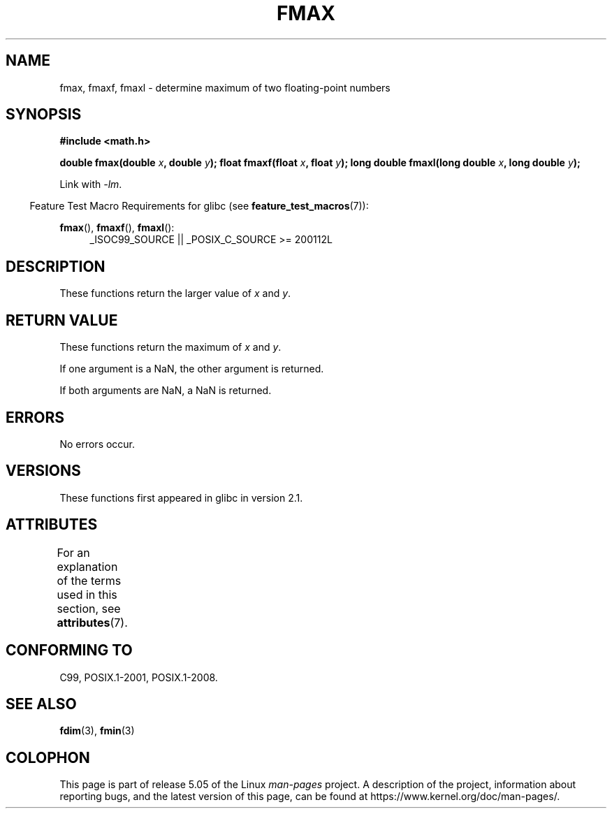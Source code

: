 .\" Copyright 2002 Walter Harms (walter.harms@informatik.uni-oldenburg.de)
.\" and Copyright 2008, Linux Foundation, written by Michael Kerrisk
.\"     <mtk.manpages@gmail.com>
.\"
.\" %%%LICENSE_START(GPL_NOVERSION_ONELINE)
.\" Distributed under GPL
.\" %%%LICENSE_END
.\"
.TH FMAX 3 2017-09-15 "" "Linux Programmer's Manual"
.SH NAME
fmax, fmaxf, fmaxl \- determine maximum of two floating-point numbers
.SH SYNOPSIS
.B #include <math.h>
.PP
.BI "double fmax(double " x ", double " y );
.BI "float fmaxf(float " x ", float " y );
.BI "long double fmaxl(long double " x ", long double " y );
.PP
Link with \fI\-lm\fP.
.PP
.in -4n
Feature Test Macro Requirements for glibc (see
.BR feature_test_macros (7)):
.in
.PP
.ad l
.BR fmax (),
.BR fmaxf (),
.BR fmaxl ():
.RS 4
_ISOC99_SOURCE || _POSIX_C_SOURCE\ >=\ 200112L
.RE
.ad
.SH DESCRIPTION
These functions return the larger value of
.I x
and
.IR y .
.SH RETURN VALUE
These functions return the maximum of
.I x
and
.IR y .
.PP
If one argument is a NaN, the other argument is returned.
.PP
If both arguments are NaN, a NaN is returned.
.SH ERRORS
No errors occur.
.SH VERSIONS
These functions first appeared in glibc in version 2.1.
.SH ATTRIBUTES
For an explanation of the terms used in this section, see
.BR attributes (7).
.TS
allbox;
lbw24 lb lb
l l l.
Interface	Attribute	Value
T{
.BR fmax (),
.BR fmaxf (),
.BR fmaxl ()
T}	Thread safety	MT-Safe
.TE
.SH CONFORMING TO
C99, POSIX.1-2001, POSIX.1-2008.
.SH SEE ALSO
.BR fdim (3),
.BR fmin (3)
.SH COLOPHON
This page is part of release 5.05 of the Linux
.I man-pages
project.
A description of the project,
information about reporting bugs,
and the latest version of this page,
can be found at
\%https://www.kernel.org/doc/man\-pages/.
